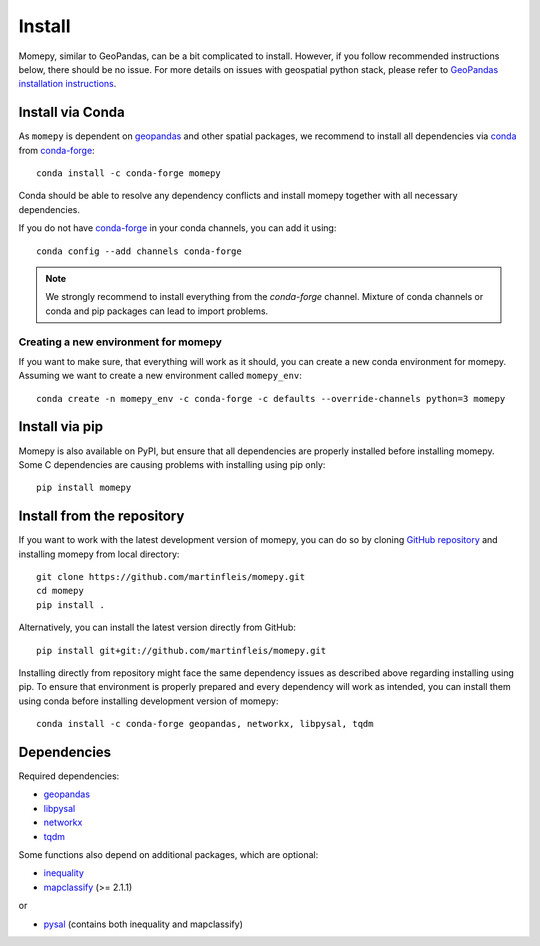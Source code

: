 Install
=======

Momepy, similar to GeoPandas, can be a bit complicated to install. However,
if you follow recommended instructions below, there should be no issue. For
more details on issues with geospatial python stack, please refer to `GeoPandas
installation instructions <http://geopandas.org/install.html>`__.

Install via Conda
-----------------

As ``momepy`` is dependent on `geopandas`_ and other spatial packages, we recommend
to install all dependencies via `conda`_ from `conda-forge`_::

    conda install -c conda-forge momepy

Conda should be able to resolve any dependency conflicts and install momepy
together with all necessary dependencies.

If you do not have `conda-forge`_ in your conda channels, you can add it using::

    conda config --add channels conda-forge

.. note::

    We strongly recommend to install everything from the *conda-forge* channel.
    Mixture of conda channels or conda and pip packages can lead to import problems.


Creating a new environment for momepy
^^^^^^^^^^^^^^^^^^^^^^^^^^^^^^^^^^^^^

If you want to make sure, that everything will work as it should, you can create
a new conda environment for momepy. Assuming we want to create a new environment
called ``momepy_env``::

    conda create -n momepy_env -c conda-forge -c defaults --override-channels python=3 momepy


Install via pip
---------------

Momepy is also available on PyPI, but ensure that all dependencies are properly
installed before installing momepy. Some C dependencies are causing problems with
installing using pip only::

    pip install momepy

Install from the repository
---------------------------

If you want to work with the latest development version of momepy, you can do so
by cloning `GitHub repository <https://github.com/martinfleis/momepy>`__ and
installing momepy from local directory::

    git clone https://github.com/martinfleis/momepy.git
    cd momepy
    pip install .

Alternatively, you can install the latest version directly from GitHub::

    pip install git+git://github.com/martinfleis/momepy.git

Installing directly from repository might face the same dependency issues as
described above regarding installing using pip. To ensure that environment is
properly prepared and every dependency will work as intended, you can install
them using conda before installing development version of momepy::

    conda install -c conda-forge geopandas, networkx, libpysal, tqdm


Dependencies
------------

Required dependencies:

- `geopandas`_
- `libpysal`_
- `networkx`_
- `tqdm`_

Some functions also depend on additional packages, which are optional:

- `inequality`_
- `mapclassify`_ (>= 2.1.1)

or

- `pysal`_ (contains both inequality and mapclassify)


.. _geopandas: https://geopandas.org/

.. _mapclassify: http://pysal.org/mapclassify

.. _libpysal: https://libpysal.readthedocs.io

.. _inequality: https://inequality.readthedocs.io

.. _networkx: http://networkx.github.io

.. _tqdm: http://networkx.github.io

.. _pysal: http://pysal.org

.. _conda-forge: https://conda-forge.org/

.. _conda: https://conda.io/en/latest/
